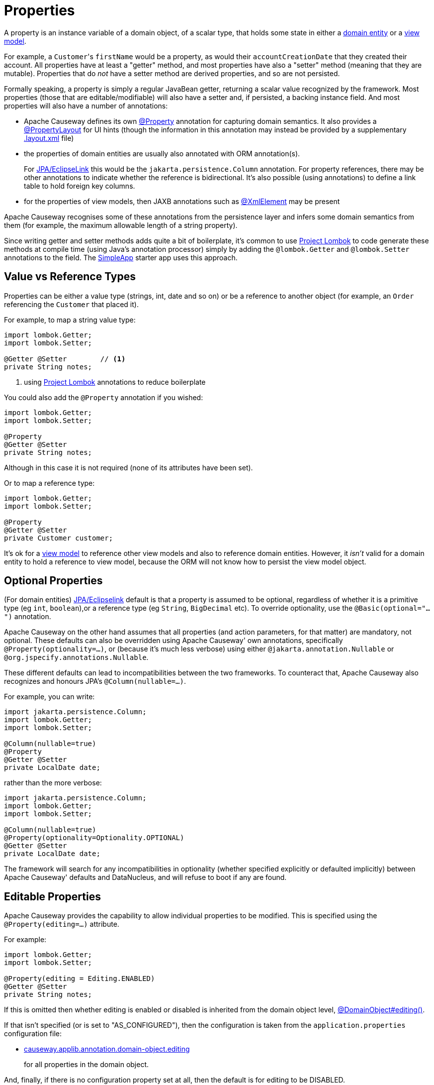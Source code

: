 [#properties]
= Properties

:Notice: Licensed to the Apache Software Foundation (ASF) under one or more contributor license agreements. See the NOTICE file distributed with this work for additional information regarding copyright ownership. The ASF licenses this file to you under the Apache License, Version 2.0 (the "License"); you may not use this file except in compliance with the License. You may obtain a copy of the License at. http://www.apache.org/licenses/LICENSE-2.0 . Unless required by applicable law or agreed to in writing, software distributed under the License is distributed on an "AS IS" BASIS, WITHOUT WARRANTIES OR  CONDITIONS OF ANY KIND, either express or implied. See the License for the specific language governing permissions and limitations under the License.
:page-partial:


A property is an instance variable of a domain object, of a scalar type, that holds some state in either a xref:userguide:ROOT:domain-services.adoc#domain-entities[domain entity] or a xref:userguide:ROOT:view-models.adoc[view model].

For example, a ``Customer``'s `firstName` would be a property, as would their `accountCreationDate` that they created their account.
All properties have at least a "getter" method, and most properties have also a "setter" method (meaning that they are mutable).
Properties that do _not_ have a setter method are derived properties, and so are not persisted.

Formally speaking, a property is simply a regular JavaBean getter, returning a scalar value recognized by the framework.
Most properties (those that are editable/modifiable) will also have a setter and, if persisted, a backing instance field.
And most properties will also have a number of annotations:

* Apache Causeway defines its own xref:refguide:applib:index/annotation/Property.adoc[@Property] annotation for capturing domain semantics.
It also provides a xref:refguide:applib:index/annotation/PropertyLayout.adoc[@PropertyLayout] for UI hints (though the information in this annotation may instead be provided by a supplementary xref:userguide:ROOT:ui-layout-and-hints.adoc#object-layout[.layout.xml] file)

* the properties of domain entities are usually also annotated with ORM annotation(s).
+
For xref:pjpa::about.adoc[JPA/EclipseLink] this would be the `jakarta.persistence.Column` annotation.
For property references, there may be other annotations to indicate whether the reference is bidirectional.
It's also possible (using annotations) to define a link table to hold foreign key columns.

* for the properties of view models, then JAXB annotations such as  link:https://docs.oracle.com/javase/8/docs/api/javax/xml/bind/annotation/XmlElement.html[@XmlElement] may be present

Apache Causeway recognises some of these annotations from the persistence layer and infers some domain semantics from them (for example, the maximum allowable length of a string property).

Since writing getter and setter methods adds quite a bit of boilerplate, it's common to use link:https://projectlombok.org/[Project Lombok] to code generate these methods at compile time (using Java's annotation processor) simply by adding the `@lombok.Getter` and `@lombok.Setter` annotations to the field.
The xref:docs:starters:simpleapp.adoc[SimpleApp] starter app uses this approach.

== Value vs Reference Types

Properties can be either a value type (strings, int, date and so on) or be a reference to another object (for example, an `Order` referencing the `Customer` that placed it).

For example, to map a string value type:

[source,java]
----
import lombok.Getter;
import lombok.Setter;

@Getter @Setter        // <.>
private String notes;
----
<1> using link:https://projectlombok.org/[Project Lombok] annotations to reduce boilerplate

You could also add the `@Property` annotation if you wished:

[source,java]
----
import lombok.Getter;
import lombok.Setter;

@Property
@Getter @Setter
private String notes;
----

Although in this case it is not required (none of its attributes have been set).

Or to map a reference type:

[source,java]
----
import lombok.Getter;
import lombok.Setter;

@Property
@Getter @Setter
private Customer customer;
----

It's ok for a xref:userguide:ROOT:view-models.adoc[view model] to reference other view models and also to reference domain entities.
However, it _isn't_ valid for a domain entity to hold a reference to view model, because the ORM will not know how to persist the view model object.


[#optional-properties]
== Optional Properties

(For domain entities) xref:pjpa:ROOT:about.adoc[JPA/Eclipselink] default is that a property is assumed to be optional, regardless of whether it is a primitive type (eg `int`, `boolean`),or a reference type (eg `String`, `BigDecimal` etc).
To override optionality, use the `@Basic(optional="...")` annotation.

Apache Causeway on the other hand assumes that all properties (and action parameters, for that matter) are mandatory, not optional.
These defaults can also be overridden using Apache Causeway' own annotations, specifically `@Property(optionality=...)`, or (because it's much less verbose) using either `@jakarta.annotation.Nullable` or `@org.jspecify.annotations.Nullable`.

These different defaults can lead to incompatibilities between the two frameworks.
To counteract that, Apache Causeway also recognizes and honours JPA's `@Column(nullable=...)`.

For example, you can write:

[source,java]
----
import jakarta.persistence.Column;
import lombok.Getter;
import lombok.Setter;

@Column(nullable=true)
@Property
@Getter @Setter
private LocalDate date;
----

rather than the more verbose:

[source,java]
----
import jakarta.persistence.Column;
import lombok.Getter;
import lombok.Setter;

@Column(nullable=true)
@Property(optionality=Optionality.OPTIONAL)
@Getter @Setter
private LocalDate date;
----

The framework will search for any incompatibilities in optionality (whether specified explicitly or defaulted implicitly) between Apache Causeway' defaults and DataNucleus, and will refuse to boot if any are found.

[#editable-properties]
== Editable Properties

Apache Causeway provides the capability to allow individual properties to be modified.
This is specified using the `@Property(editing=...)` attribute.

For example:

[source,java]
----
import lombok.Getter;
import lombok.Setter;

@Property(editing = Editing.ENABLED)
@Getter @Setter
private String notes;
----

If this is omitted then whether editing is enabled or disabled is inherited from the domain object level, xref:refguide:applib:index/annotation/DomainObject.adoc#editing[@DomainObject#editing()].

If that isn't specified (or is set to "AS_CONFIGURED"), then the configuration is taken from the `application.properties` configuration file:

* xref:refguide:config:sections/causeway.applib.adoc#causeway.applib.annotation.domain-object.editing[causeway.applib.annotation.domain-object.editing]
+
for all properties in the domain object.

And, finally, if there is no configuration property set at all, then the default is for editing to be DISABLED.


For entities, editable properties are not necessarily persistable.
In such a case the setter would not write to a field, but would (presumably) mutate the object in some other way.
In such a case you will need a getter and a setter, but the property annotated for the ORM as non-persistent.
(If using xref:pjpa:ROOT:about.adoc[JPA/Eclipselink], this is done using `@jakarta.persistence.Transient`).

For example:

[source,java]
----
import javax.inject.Inject;
import jakarta.persistence.Column;
import jakarta.persistence.Transient;
import lombok.Getter;
import lombok.Setter;

@Transient
@Property(editing=Editing.ENABLED)
public String getAddress() {
    return addressService.toAddress( getLatLong() );                // <.>
}
public void setAddress(String address) {
    setLatLong(addressService.toLatLong(address));
}

@Column
@Programmatic
@Getter @Setter
private String latLong;                                             // <.>

@Inject
AddressService addressService;                                      // <.>
----
<.> the representation of the address, in human-readable form, eg "10 Downing Street, London, UK"
<.> the lat/long representation of the address, eg "51.503363;-0.127625".
Excluded from the Apache Causeway metamodel.
<.> an injected service that can convert to/from address and latLong.

== Ignoring Properties

By default Apache Causeway will automatically render all properties in the xref:vw:ROOT:about.adoc[Wicket UI] or in the xref:vro:ROOT:about.adoc[REST API].
To get Apache Causeway to ignore a property (exclude it from its metamodel), annotate the getter using xref:refguide:applib:index/annotation/Programmatic.adoc[@Programmatic].

Similarly, for the xref:pjpa:ROOT:about.adoc[JPA/Eclipselink] ORM, ignore a property using the `@jakarta.persistence.Transient` annotation.
This is independent of Apache Causeway; in other words that property will still be rendered in the UI (unless also annotated with `@Programmatic`).

For view models, you can tell JAXB to ignore a property using the `@javax.xml.bind.annotation.XmlTransient` annotation.
Again, this is independent of Apache Causeway.

You can also suppress a property from the UI using xref:refguide:applib:index/annotation/Property.adoc#hidden[@Property#hidden()] or indeed xref:refguide:applib:index/annotation/PropertyLayout.adoc#hidden[@PropertyLayout#hidden()].
However, this doesn't exclude the property from the metamodel.

== Derived Properties

Derived properties are those with a getter but no setter.
These will still be rendered in the UI, but they will be read-only (not editable).

For entities these may or may not be persisted; that depends on whether the ORM annotations are specified on the field or on the property.


== Data types (ORM considerations)

This section shows specific considerations for various datatypes, in particular how to annotate them for the ORM.

This section covers the xref:pjpa:ROOT:about.adoc[JPA/Eclipselink] object store.

=== ``String``s (Length)

By default xref:pjpa:ROOT:about.adoc[JPA/Eclipselink] will map string properties to a `VARCHAR(255)`.
To limit the length, use the `@jakarta.persistence.Column(length=...)` annotation.

For example:

[source,java]
----
import jakarta.persistence.Column;
import lombok.Getter;
import lombok.Setter;

@Column(length=50)
@Property
@Getter @Setter
private String firstName
----

This is a good example of a case where Apache Causeway infers domain semantics from the JPA annotation.


=== ``BigDecimal``s (Precision)

Working with `java.math.BigDecimal` properties takes a little care due to scale/precision issues.

For example, suppose we have:

[source,java]
----
import lombok.Getter;
import lombok.Setter;

@Property
@Getter @Setter
private BigDecimal impact;
----

Without any constraints, the length of the corresponding column is database specific.
For example, with H2 xref:pjpa:ROOT:about.adoc[JPA/Eclipselink] maps to a column NUMERIC(19,2).

Best practice is to explicitly specify the `scale` to the field like this, and probably `precision` also:

[source,java]
----
import jakarta.persistence.Column;
import lombok.Getter;
import lombok.Setter;

@Column(precision=10, scale=2)
@Getter @Setter
private BigDecimal impact;
----

In addition, you should also set the scale of the `BigDecimal`, using `setScale(scale, roundingMode)`.

More information can be found http://www.opentaps.org/docs/index.php/How_to_Use_Java_BigDecimal:_A_Tutorial[here] and http://www.tutorialspoint.com/java/math/bigdecimal_setscale_rm_roundingmode.htm[here].

=== ``Blob``s

Apache Causeway provides the xref:refguide:persistence:index/jpa/applib/types/BlobJpaEmbeddable.adoc[] utility class to allow properties of type `org.apache.causeway.applib.value.Blob` to be persisted.

This is used as follows:

[source,java]
----
@AttributeOverrides({
    @AttributeOverride(name="name",    column=@Column(name="attachment_name")),
    @AttributeOverride(name="mimeType",column=@Column(name="attachment_mimeType")),
    @AttributeOverride(name="bytes",   column=@Column(name="attachment_bytes"))
})
@Embedded
private BlobJpaEmbeddable attachment;

@Property()
@PropertyLayout()
public Blob getPdf() {
  return BlobJpaEmbeddable.toBlob(pdf);
}
public void setPdf(final Blob pdf) {
  this.pdf = BlobJpaEmbeddable.fromBlob(pdf);
}
----

=== ``Clob``s

Mapping ``Clob``s works in a very similar way to ``Blob``s, using the xref:refguide:persistence:index/jpa/applib/types/ClobJpaEmbeddable.adoc[] utility class:

[source,java]
----
@AttributeOverrides({
    @AttributeOverride(name="name",    column=@Column(name="doc_name")),
    @AttributeOverride(name="mimeType",column=@Column(name="doc_mimeType")),
    @AttributeOverride(name="bytes",   column=@Column(name="doc_bytes"))
})
@Getter @Setter
private ClobJpaEmbeddable doc;

@Property()
@PropertyLayout()
public Clob getDoc() {
  return ClobJpaEmbeddable.toClob(doc);
}
public void setDoc(final Clob doc) {
  this.doc = ClobJpaEmbeddable.fromClob(doc);
}
----





